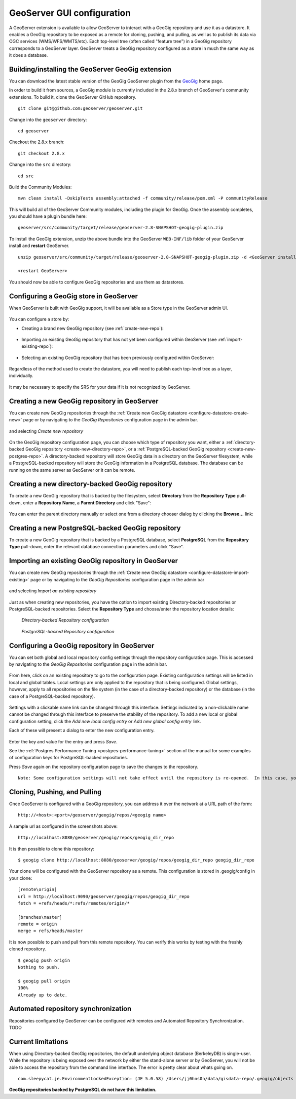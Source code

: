.. _geoserver_ui:

GeoServer GUI configuration
===========================

A GeoServer extension is available to allow GeoServer to interact with a GeoGig repository and use it as a datastore. It enables a GeoGig repository to be exposed as a remote for cloning, pushing, and pulling, as well as to publish its data via OGC services (WMS/WFS/WMTS/etc). Each top-level tree (often called "feature tree") in a GeoGig repository corresponds to a GeoServer layer. GeoServer treats a GeoGig repository configured as a store in much the same way as it does a database.

Building/installing the GeoServer GeoGig extension
--------------------------------------------------

You can download the latest stable version of the GeoGig GeoServer plugin from the `GeoGig <http://www.geogig.org/>`_ home page.

In order to build it from sources, a GeoGig module is currently included in the 2.8.x branch of GeoServer's community extensions. To build it, clone the GeoServer GitHub repository.

::

    git clone git@github.com:geoserver/geoserver.git

Change into the ``geoserver`` directory:

::

    cd geoserver

Checkout the 2.8.x branch:

::

    git checkout 2.8.x

Change into the ``src`` directory:

::

    cd src

Build the Community Modules:

::

    mvn clean install -DskipTests assembly:attached -f community/release/pom.xml -P communityRelease

This will build all of the GeoServer Community modules, including the plugin for GeoGig. Once the assembly completes, you should have a plugin bundle here:
::

    geoserver/src/community/target/release/geoserver-2.8-SNAPSHOT-geogig-plugin.zip

To install the GeoGig extension, unzip the above bundle into the GeoServer ``WEB-INF/lib`` folder of your GeoServer install and **restart** GeoServer.

::

    unzip geoserver/src/community/target/release/geoserver-2.8-SNAPSHOT-geogig-plugin.zip -d <GeoServer install dir>/webapps/geoserver/WEB-INF/lib/

    <restart GeoServer>

You should now be able to configure GeoGig repositories and use them as datastores.


Configuring a GeoGig store in GeoServer
---------------------------------------

When GeoServer is built with GeoGig support, it will be available as a Store type in the GeoServer admin UI.

.. figure:: ../img/geogig-store.png

You can configure a store by:

.. _configure-datastore-create-new:

- Creating a brand new GeoGig repository (see :ref:`create-new-repo`):

.. figure:: ../img/configure-geogig-repo-store-addNew.png

.. _configure-datastore-import-existing:

- Importing an existing GeoGig repository that has not yet been configured within GeoServer (see :ref:`import-existing-repo`):

.. figure:: ../img/configure-geogig-repo-store-import.png

- Selecting an existing GeoGig repository that has been previously configured within GeoServer:

.. figure:: ../img/configure-geogig-repo-store-existing.png

Regardless of the method used to create the datastore, you will need to publish each top-level tree as a layer, individually.

.. figure:: ../img/geogig-publish-layer.png

It may be necessary to specify the SRS for your data if it is not recognized by GeoServer.

.. figure:: ../img/configure-layer-declared-srs.png

.. _create-new-repo:

Creating a new GeoGig repository in GeoServer
---------------------------------------------

You can create new GeoGig repositories through the :ref:`Create new GeoGig datastore <configure-datastore-create-new>` page or by navigating to the `GeoGig Repositories` configuration page in the admin bar.

.. figure:: ../img/configure-new-geogig-repo.png

and selecting `Create new repository`

.. figure:: ../img/create-new-geogig-repo.png

On the GeoGig repository configuration page, you can choose which type of repository you want, either a :ref:`directory-backed GeoGig repository <create-new-directory-repo>`, or a :ref:`PostgreSQL-backed GeoGig repository <create-new-postgres-repo>`. A directory-backed repository will store GeoGig data in a directory on the GeoServer filesystem, while a PostgreSQL-backed repository will store the GeoGig information in a PostgreSQL database. The database can be running on the same server as GeoServer or it can be remote.

.. _create-new-directory-repo:

Creating a new directory-backed GeoGig repository
-------------------------------------------------

To create a new GeoGig repository that is backed by the filesystem, select **Directory** from the **Repository Type** pull-down, enter a **Repository Name**, a **Parent Directory** and click "Save":

.. figure:: ../img/create-new-geogig-repo-directory.png

You can enter the parent directory manually or select one from a directory chooser dialog by clicking the **Browse...** link:

.. figure:: ../img/create-new-geogig-repo-directory-chooser.png

.. _create-new-postgres-repo:

Creating a new PostgreSQL-backed GeoGig repository
--------------------------------------------------

To create a new GeoGig repository that is backed by a PostgreSQL database, select **PostgreSQL** from the **Repository Type** pull-down, enter the relevant database connection parameters and click "Save".

.. figure:: ../img/create-new-geogig-repo-postgres.png

.. _import-existing-repo:

Importing an existing GeoGig repository in GeoServer
----------------------------------------------------

You can create new GeoGig repositories through the :ref:`Create new GeoGig datastore <configure-datastore-import-existing>` page or by navigating to the `GeoGig Repositories` configuration page in the admin bar

.. figure:: ../img/configure-new-geogig-repo.png

and selecting `Import an existing repository`

.. figure:: ../img/import-existing-geogig-repo.png

Just as when creating new repositories, you have the option to import existing Directory-backed repositories or PostgreSQL-backed repositories. Select the **Repository Type** and choose/enter the repository location details:

.. figure:: ../img/import-existing-geogig-repo-directory.png

   *Directory-backed Repository configuration*

.. figure:: ../img/import-existing-geogig-repo-postgres.png

   *PostgreSQL-backed Repository configuration*
   
.. _configure-repo:
   
Configuring a GeoGig repository in GeoServer
--------------------------------------------

You can set both global and local repository config settings through the repository configuration page.  This is accessed by navigating to the `GeoGig Repositories` configuration page in the admin bar.

.. figure::  ../img/configure-new-geogig-repo.png

From here, click on an existing repository to go to the configuration page.  Existing configuration settings will be listed in local and global tables.  Local settings are only applied to the repository that is being configured.  Global settings, however, apply to all repositories on the file system (in the case of a directory-backed repository) or the database (in the case of a PostgreSQL-backed repository).

.. figure:: ../img/geogig-repo-config.png

Settings with a clickable name link can be changed through this interface.  Settings indicated by a non-clickable name cannot be changed through this interface to preserve the stability of the repository.  To add a new local or global configuration setting, click the `Add new local config entry` or `Add new global config entry` link.

Each of these will present a dialog to enter the new configuration entry.

.. figure:: ../img/geogig-config-edit.png

Enter the key and value for the entry and press `Save`.

See the :ref:`Postgres Performance Tuning <postgres-performance-tuning>` section of the manual for some examples of configuration keys for PostgreSQL-backed repositories.

Press `Save` again on the repository configuration page to save the changes to the repository.

::

    Note: Some configuration settings will not take effect until the repository is re-opened.  In this case, you may need to restart GeoServer.

Cloning, Pushing, and Pulling
-----------------------------

Once GeoServer is configured with a GeoGig repository, you can address it over the network at a URL path of the form::

    http://<host>:<port>/geoserver/geogig/repos/<geogig name>

A sample url as configured in the screenshots above::

    http://localhost:8080/geoserver/geogig/repos/geogig_dir_repo

It is then possible to clone this repository::

    $ geogig clone http://localhost:8080/geoserver/geogig/repos/geogig_dir_repo geogig_dir_repo

Your clone will be configured with the GeoServer repository as a remote. This configuration is stored in .geogig/config in your clone::

    [remote\origin]
    url = http://localhost:9090/geoserver/geogig/repos/geogig_dir_repo
    fetch = +refs/heads/*:refs/remotes/origin/*

    [branches\master]
    remote = origin
    merge = refs/heads/master

It is now possible to push and pull from this remote repository. You can verify this works by testing with the freshly cloned repository.

::

    $ geogig push origin
    Nothing to push.

    $ geogig pull origin
    100%
    Already up to date.

Automated repository synchronization
------------------------------------

Repositories configured by GeoServer can be configured with remotes and Automated Repository Synchronization. TODO

.. _current-limitations:

Current limitations
-------------------

When using Directory-backed GeoGig repositories, the default underlying object database (BerkeleyDB) is single-user. While the repository is being exposed over the network by either the stand-alone server or by GeoServer, you will not be able to access the repository from the command line interface. The error is pretty clear about whats going on.

::

    com.sleepycat.je.EnvironmentLockedException: (JE 5.0.58) /Users/jj0hns0n/data/gisdata-repo/.geogig/objects The environment cannot be locked for single writer access. ENV_LOCKED: The je.lck file could not be locked. Environment is invalid and must be closed.

**GeoGig repositories backed by PostgreSQL do not have this limitation.**
